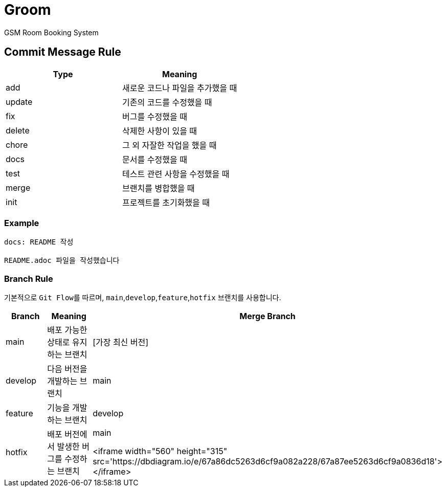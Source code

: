 = Groom

GSM Room Booking System

== Commit Message Rule


|===
|Type |Meaning

|add | 새로운 코드나 파일을 추가했을 때
|update | 기존의 코드를 수정했을 때
|fix | 버그를 수정했을 때
|delete | 삭제한 사항이 있을 때
|chore | 그 외 자잘한 작업을 했을 때
|docs | 문서를 수정했을 때
|test | 테스트 관련 사항을 수정했을 때
|merge | 브랜치를 병합했을 때
|init | 프로젝트를 초기화했을 때
|===

=== Example
```bash
docs: README 작성

README.adoc 파일을 작성했습니다
```

=== Branch Rule

기본적으로 ``Git Flow``를 따르며, ``main``,`develop`,`feature`,`hotfix` 브랜치를 사용합니다.

|===
|Branch |Meaning | Merge Branch

|main | 배포 가능한 상태로 유지하는 브랜치 | [가장 최신 버전]
|develop | 다음 버전을 개발하는 브랜치 | main
|feature | 기능을 개발하는 브랜치 | develop
|hotfix | 배포 버전에서 발생한 버그를 수정하는 브랜치 | main



<iframe width="560" height="315" src='https://dbdiagram.io/e/67a86dc5263d6cf9a082a228/67a87ee5263d6cf9a0836d18'> </iframe>

